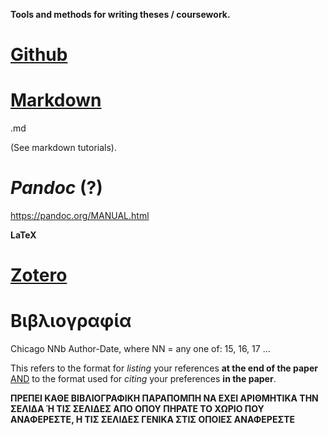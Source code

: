 
*Tools and methods for writing theses / coursework.*

* _Github_

* _Markdown_

.md

(See markdown tutorials).

* /Pandoc/ (?)

https://pandoc.org/MANUAL.html

*LaTeX*

* _Zotero_

* Βιβλιογραφία

Chicago NNb Author-Date, where
NN = any one of: 15, 16, 17 ...

This refers to the format for /listing/ your references *at the end of the paper*
_AND_ to the format used for /citing/ your preferences *in the paper*.

*ΠΡΕΠΕΙ ΚΑΘΕ ΒΙΒΛΙΟΓΡΑΦΙΚΗ ΠΑΡΑΠΟΜΠΗ ΝΑ ΕΧΕΙ ΑΡΙΘΜΗΤΙΚΑ ΤΗΝ ΣΕΛΙΔΑ Ή ΤΙΣ ΣΕΛΙΔΕΣ ΑΠΟ ΟΠΟΥ ΠΗΡΑΤΕ ΤΟ ΧΩΡΙΟ ΠΟΥ ΑΝΑΦΕΡΕΣΤΕ, Η ΤΙΣ ΣΕΛΙΔΕΣ ΓΕΝΙΚΑ ΣΤΙΣ ΟΠΟΙΕΣ ΑΝΑΦΕΡΕΣΤΕ*






